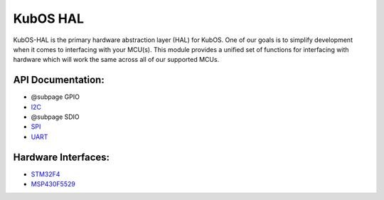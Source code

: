 KubOS HAL
=========

KubOS-HAL is the primary hardware abstraction layer (HAL) for KubOS. One
of our goals is to simplify development when it comes to interfacing
with your MCU(s). This module provides a unified set of functions for
interfacing with hardware which will work the same across all of our
supported MCUs.

API Documentation:
~~~~~~~~~~~~~~~~~~

-  @subpage GPIO
-  `I2C <docs/i2c.md>`__
-  @subpage SDIO
-  `SPI <docs/spi.md>`__
-  `UART <docs/uart.md>`__

Hardware Interfaces:
~~~~~~~~~~~~~~~~~~~~

-  `STM32F4 <@ref%20kubos-hal-stm32f4-main>`__
-  `MSP430F5529 <@ref%20kubos-hal-msp430f5529-main>`__

